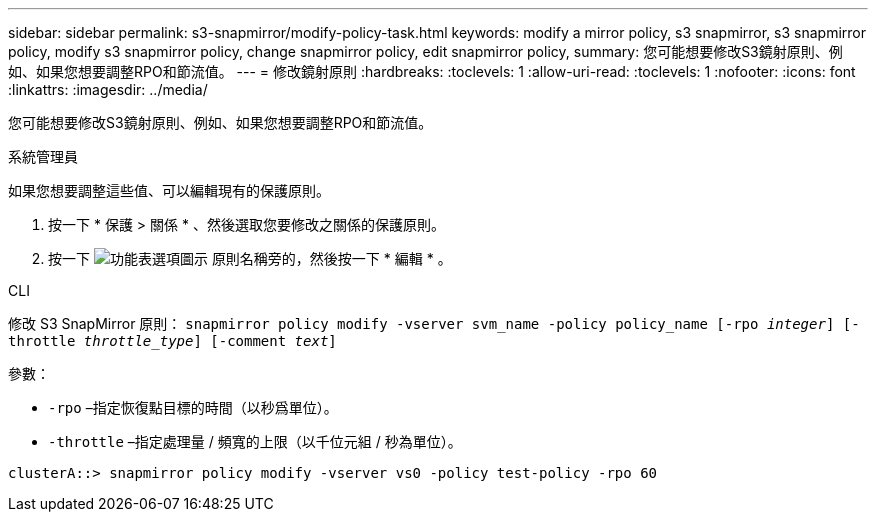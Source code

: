 ---
sidebar: sidebar 
permalink: s3-snapmirror/modify-policy-task.html 
keywords: modify a mirror policy, s3 snapmirror, s3 snapmirror policy, modify s3 snapmirror policy, change snapmirror policy, edit snapmirror policy, 
summary: 您可能想要修改S3鏡射原則、例如、如果您想要調整RPO和節流值。 
---
= 修改鏡射原則
:hardbreaks:
:toclevels: 1
:allow-uri-read: 
:toclevels: 1
:nofooter: 
:icons: font
:linkattrs: 
:imagesdir: ../media/


[role="lead"]
您可能想要修改S3鏡射原則、例如、如果您想要調整RPO和節流值。

[role="tabbed-block"]
====
.系統管理員
--
如果您想要調整這些值、可以編輯現有的保護原則。

. 按一下 * 保護 > 關係 * 、然後選取您要修改之關係的保護原則。
. 按一下 image:icon_kabob.gif["功能表選項圖示"] 原則名稱旁的，然後按一下 * 編輯 * 。


--
.CLI
--
修改 S3 SnapMirror 原則：
`snapmirror policy modify -vserver svm_name -policy policy_name [-rpo _integer_] [-throttle _throttle_type_] [-comment _text_]`

參數：

* `-rpo` –指定恢復點目標的時間（以秒爲單位）。
* `-throttle` –指定處理量 / 頻寬的上限（以千位元組 / 秒為單位）。


....
clusterA::> snapmirror policy modify -vserver vs0 -policy test-policy -rpo 60
....
--
====